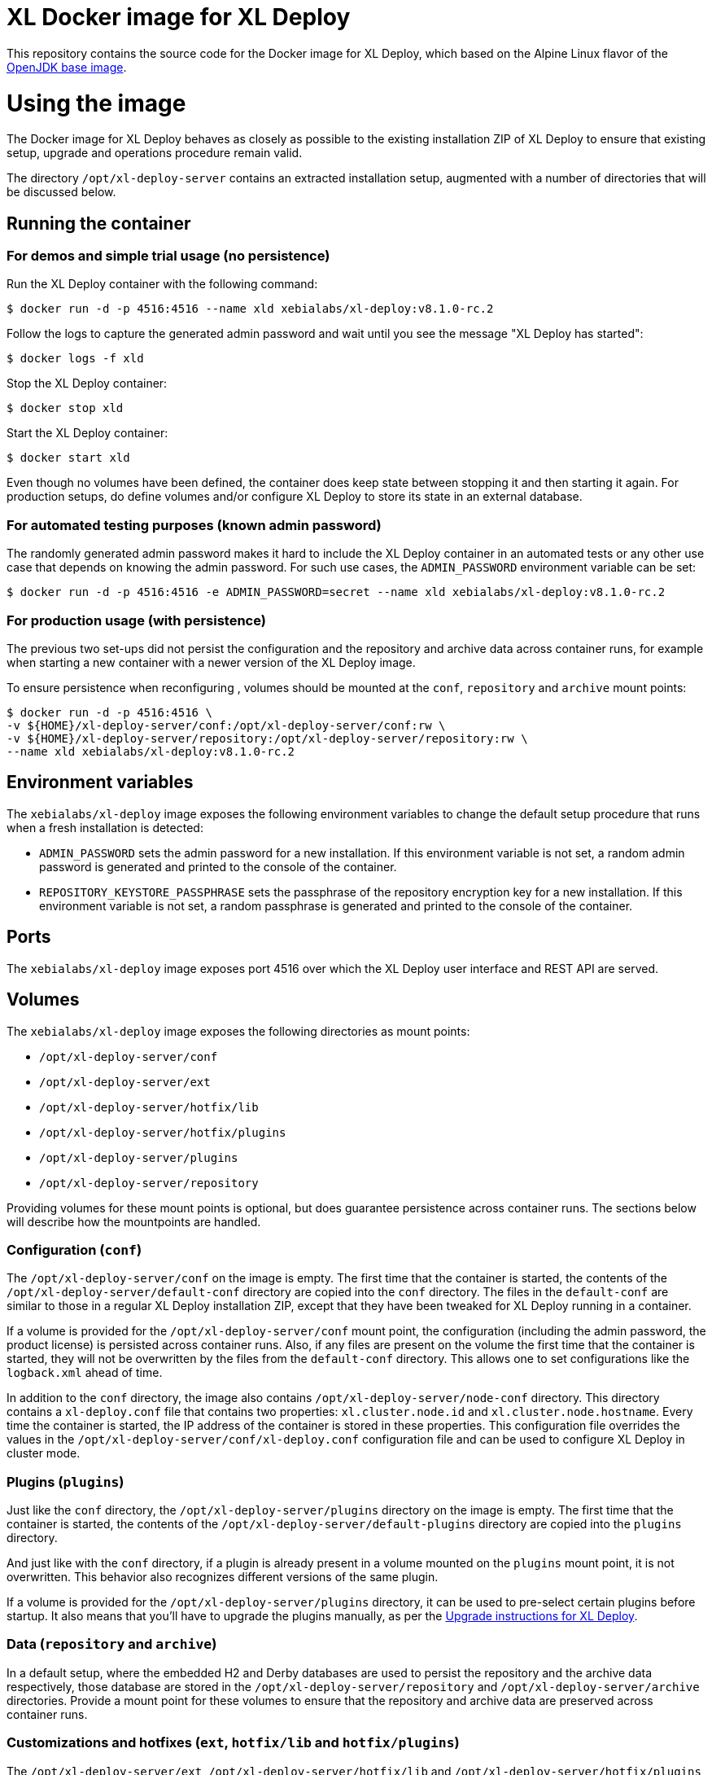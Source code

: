 = XL Docker image for XL Deploy

This repository contains the source code for the Docker image for XL Deploy, which based on the Alpine Linux flavor of the https://hub.docker.com/_/openjdk/[OpenJDK base image].

= Using the image

The Docker image for XL Deploy behaves as closely as possible to the existing installation ZIP of XL Deploy to ensure that existing setup, upgrade and operations procedure remain valid.

The directory `/opt/xl-deploy-server` contains an extracted installation setup, augmented with a number of directories that will be discussed below.

== Running the container

=== For demos and simple trial usage (no persistence)

Run the XL Deploy container with the following command:

[source,shell]
----
$ docker run -d -p 4516:4516 --name xld xebialabs/xl-deploy:v8.1.0-rc.2
----

Follow the logs to capture the generated admin password and wait until you see the message "XL Deploy has started":

[source,shell]
----
$ docker logs -f xld
----


Stop the XL Deploy container:

[source,shell]
----
$ docker stop xld
----


Start the XL Deploy container:

[source,shell]
----
$ docker start xld
----

Even though no volumes have been defined, the container does keep state between stopping it and then starting it again. For production setups, do define volumes and/or configure XL Deploy to store its state in an external database.


=== For automated testing purposes (known admin password)

The randomly generated admin password makes it hard to include the XL Deploy container in an automated tests or any other use case that depends on knowing the admin password. For such use cases, the `ADMIN_PASSWORD` environment variable can be set:

[source,shell]
----
$ docker run -d -p 4516:4516 -e ADMIN_PASSWORD=secret --name xld xebialabs/xl-deploy:v8.1.0-rc.2
----

=== For production usage (with persistence)

The previous two set-ups did not persist the configuration and the repository and archive data across container runs, for example when starting a new container with a newer version of the XL Deploy image.

To ensure persistence when reconfiguring , volumes should be mounted at the `conf`, `repository` and `archive` mount points:

[source,shell]
----
$ docker run -d -p 4516:4516 \
-v ${HOME}/xl-deploy-server/conf:/opt/xl-deploy-server/conf:rw \
-v ${HOME}/xl-deploy-server/repository:/opt/xl-deploy-server/repository:rw \
--name xld xebialabs/xl-deploy:v8.1.0-rc.2
----

== Environment variables

The `xebialabs/xl-deploy` image exposes the following environment variables to change the default setup procedure that runs when a fresh installation is detected:

* `ADMIN_PASSWORD` sets the admin password for a new installation. If this environment variable is not set, a random admin password is generated and printed to the console of the container.
* `REPOSITORY_KEYSTORE_PASSPHRASE` sets the passphrase of the repository encryption key for a new installation. If this environment variable is not set, a random passphrase is generated and printed to the console of the container.

== Ports

The `xebialabs/xl-deploy` image exposes port 4516 over which the XL Deploy user interface and REST API are served.

== Volumes

The `xebialabs/xl-deploy` image exposes the following directories as mount points:

* `/opt/xl-deploy-server/conf`
* `/opt/xl-deploy-server/ext`
* `/opt/xl-deploy-server/hotfix/lib`
* `/opt/xl-deploy-server/hotfix/plugins`
* `/opt/xl-deploy-server/plugins`
* `/opt/xl-deploy-server/repository`

Providing volumes for these mount points is optional, but does guarantee persistence across container runs. The sections below will describe how the mountpoints are handled.

=== Configuration (`conf`)

The `/opt/xl-deploy-server/conf` on the image is empty. The first time that the container is started, the contents of the `/opt/xl-deploy-server/default-conf` directory are copied into the `conf` directory. The files in the `default-conf` are similar to those in a regular XL Deploy installation ZIP, except that they have been tweaked for XL Deploy running in a container.

If a volume is provided for the `/opt/xl-deploy-server/conf` mount point, the configuration (including the admin password, the product license) is persisted across container runs. Also, if any files are present on the volume the first time that the container is started, they will not be overwritten by the files from the `default-conf` directory. This allows one to set configurations like the `logback.xml` ahead of time.

In addition to the `conf` directory, the image also contains `/opt/xl-deploy-server/node-conf` directory. This directory contains a `xl-deploy.conf` file that contains two properties: `xl.cluster.node.id` and `xl.cluster.node.hostname`. Every time the container is started, the IP address of the container is stored in these properties. This configuration file overrides the values in the `/opt/xl-deploy-server/conf/xl-deploy.conf` configuration file and can be used to configure XL Deploy in cluster mode.

=== Plugins (`plugins`)

Just like the `conf` directory, the `/opt/xl-deploy-server/plugins` directory on the image is empty. The first time that the container is started, the contents of the `/opt/xl-deploy-server/default-plugins` directory are copied into the `plugins` directory.

And just like with the `conf` directory, if a plugin is already present in a volume mounted on the `plugins` mount point, it is not overwritten. This behavior also recognizes different versions of the same plugin.

If a volume is provided for the `/opt/xl-deploy-server/plugins` directory, it can be used to pre-select certain plugins before startup. It also means that you'll have to upgrade the plugins manually, as per the https://docs.xebialabs.com/xl-deploy/how-to/upgrade-xl-deploy.html[Upgrade instructions for XL Deploy].

=== Data (`repository` and `archive`)

In a default setup, where the embedded H2 and Derby databases are used to persist the repository and the archive data respectively, those database are stored in the `/opt/xl-deploy-server/repository` and `/opt/xl-deploy-server/archive` directories. Provide a mount point for these volumes to ensure that the repository and archive data are preserved across container runs.

=== Customizations and hotfixes (`ext`, `hotfix/lib` and `hotfix/plugins`)

The `/opt/xl-deploy-server/ext`, `/opt/xl-deploy-server/hotfix/lib` and `/opt/xl-deploy-server/hotfix/plugins` volumes are provided to allow for customizations such as https://docs.xebialabs.com/xl-deploy/how-to/create-custom-task-types.html[custom tasks] and to install hotfixes.


= Building and publishing the images

== Alpine-based image
To build the regular, Alpine-based image:

[source,shell]
----
$ docker build --build-arg XLD_VERSION=8.1.0 --tag xebialabs/xl-deploy:v8.1 --tag xebialabs/xl-deploy:v8.1-alpine --tag xebialabs/xl-deploy:v8.1.0 --tag xebialabs/xl-deploy:v8.1.0-alpine -f alpine/Dockerfile .
----

To publish the regular image:
[source,shell]
----
$ docker push xebialabs/xl-deploy:v8.1
$ docker push xebialabs/xl-deploy:v8.1-alpine
$ docker push xebialabs/xl-deploy:v8.1.0
$ docker push xebialabs/xl-deploy:v8.1.0-alpine
----

== Non-final versions
To build non-final versions, use:
[source,shell]
----
$ docker build --build-arg XLD_VERSION=8.1.0-rc.2 --tag xebialabs/xl-deploy:v8.1.0-rc.2 --tag xebialabs/xl-deploy:v8.1.0-rc.2-alpine -f alpine/Dockerfile .
----

To publish non-final versions, use:
[source,shell]
----
$ docker push xebialabs/xl-deploy:v8.1.0-rc.2
$ docker push xebialabs/xl-deploy:v8.1.0-rc.2-alpine
----
